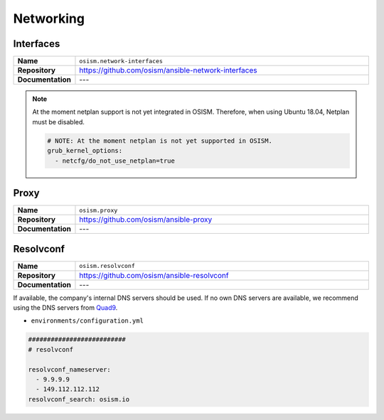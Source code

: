 ==========
Networking
==========

Interfaces
==========

.. list-table::
   :widths: 10 90
   :align: left

   * - **Name**
     - ``osism.network-interfaces``
   * - **Repository**
     - https://github.com/osism/ansible-network-interfaces
   * - **Documentation**
     - ---

.. note::

   At the moment netplan support is not yet integrated in OSISM. Therefore, when using Ubuntu 18.04,
   Netplan must be disabled.

   .. code-block:: yaml

      # NOTE: At the moment netplan is not yet supported in OSISM.
      grub_kernel_options:
        - netcfg/do_not_use_netplan=true

Proxy
=====

.. list-table::
   :widths: 10 90
   :align: left

   * - **Name**
     - ``osism.proxy``
   * - **Repository**
     - https://github.com/osism/ansible-proxy
   * - **Documentation**
     - ---

Resolvconf
==========

.. list-table::
   :widths: 10 90
   :align: left

   * - **Name**
     - ``osism.resolvconf``
   * - **Repository**
     - https://github.com/osism/ansible-resolvconf
   * - **Documentation**
     - ---

If available, the company's internal DNS servers should be used. If no own DNS servers
are available, we recommend using the DNS servers from `Quad9 <https://www.quad9.net>`_.

* ``environments/configuration.yml``

.. code-block:: yaml

   ##########################
   # resolvconf

   resolvconf_nameserver:
     - 9.9.9.9
     - 149.112.112.112
   resolvconf_search: osism.io
